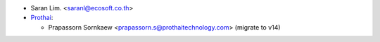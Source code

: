 * Saran Lim. <saranl@ecosoft.co.th>

* `Prothai <https://www.prothaitechnology.com:>`_:

  * Prapassorn Sornkaew <prapassorn.s@prothaitechnology.com> (migrate to v14)

